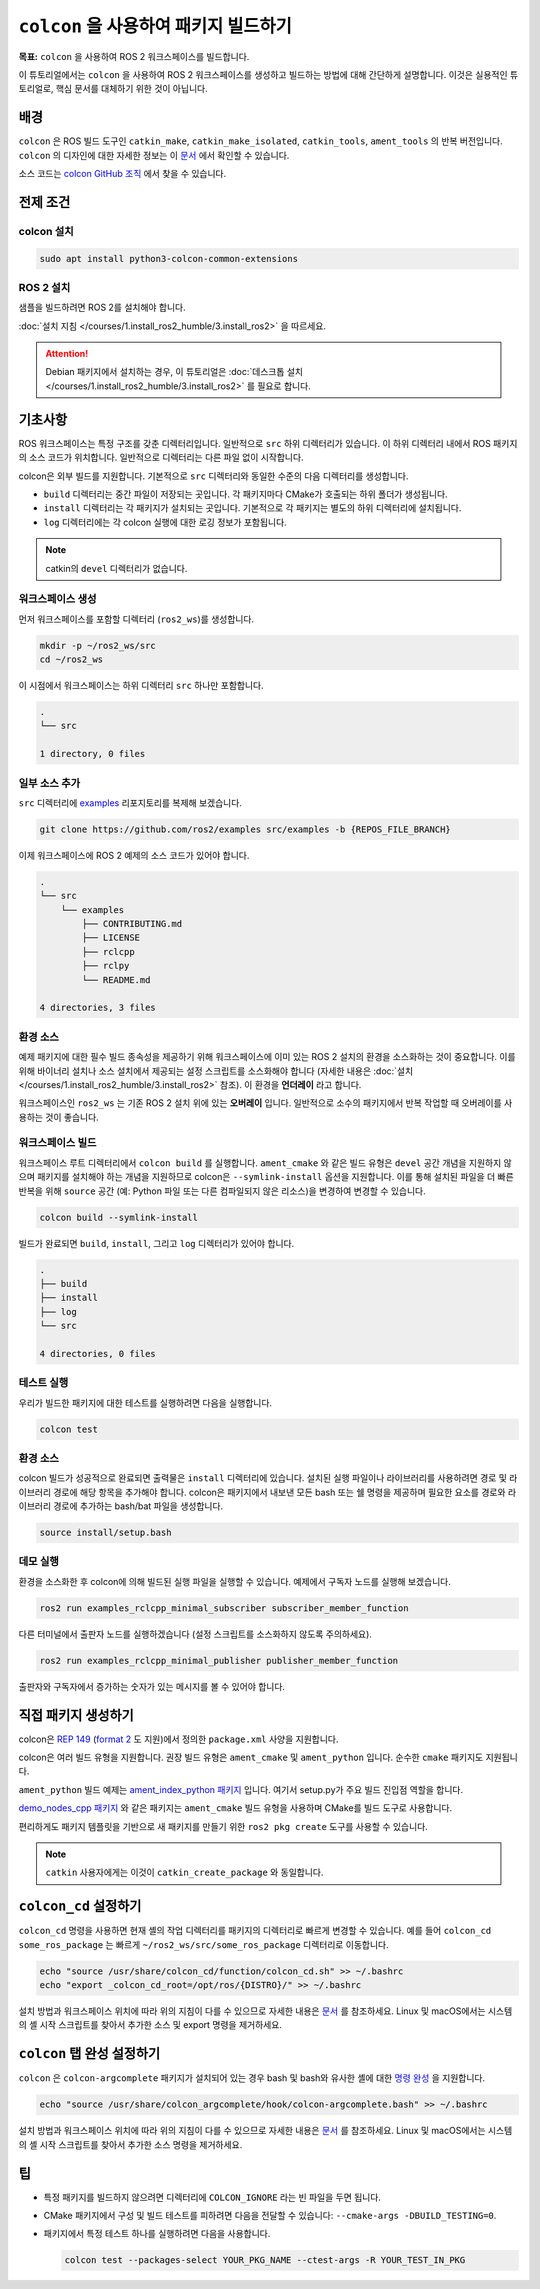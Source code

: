 ``colcon`` 을 사용하여 패키지 빌드하기
========================================

**목표:** ``colcon`` 을 사용하여 ROS 2 워크스페이스를 빌드합니다.


이 튜토리얼에서는 ``colcon`` 을 사용하여 ROS 2 워크스페이스를 생성하고 빌드하는 방법에 대해 간단하게 설명합니다.
이것은 실용적인 튜토리얼로, 핵심 문서를 대체하기 위한 것이 아닙니다.

배경
----

``colcon`` 은 ROS 빌드 도구인 ``catkin_make``, ``catkin_make_isolated``, ``catkin_tools``, ``ament_tools`` 의 반복 버전입니다.
``colcon`` 의 디자인에 대한 자세한 정보는 이 `문서 <https://design.ros2.org/articles/build_tool.html>`__ 에서 확인할 수 있습니다.

소스 코드는 `colcon GitHub 조직 <https://github.com/colcon>`__ 에서 찾을 수 있습니다.

전제 조건
-----------

colcon 설치
^^^^^^^^^^^^

.. code-block:: bash

    sudo apt install python3-colcon-common-extensions


ROS 2 설치
^^^^^^^^^^

샘플을 빌드하려면 ROS 2를 설치해야 합니다.

:doc:`설치 지침 </courses/1.install_ros2_humble/3.install_ros2>` 을 따르세요.

.. attention:: Debian 패키지에서 설치하는 경우, 이 튜토리얼은 :doc:`데스크톱 설치 </courses/1.install_ros2_humble/3.install_ros2>` 를 필요로 합니다.

기초사항
---------

ROS 워크스페이스는 특정 구조를 갖춘 디렉터리입니다.
일반적으로 ``src`` 하위 디렉터리가 있습니다.
이 하위 디렉터리 내에서 ROS 패키지의 소스 코드가 위치합니다.
일반적으로 디렉터리는 다른 파일 없이 시작합니다.

colcon은 외부 빌드를 지원합니다.
기본적으로 ``src`` 디렉터리와 동일한 수준의 다음 디렉터리를 생성합니다.

* ``build`` 디렉터리는 중간 파일이 저장되는 곳입니다.
  각 패키지마다 CMake가 호출되는 하위 폴더가 생성됩니다.
* ``install`` 디렉터리는 각 패키지가 설치되는 곳입니다.
  기본적으로 각 패키지는 별도의 하위 디렉터리에 설치됩니다.
* ``log`` 디렉터리에는 각 colcon 실행에 대한 로깅 정보가 포함됩니다.

.. note:: catkin의 ``devel`` 디렉터리가 없습니다.

워크스페이스 생성
^^^^^^^^^^^^^^^^

먼저 워크스페이스를 포함할 디렉터리 (``ros2_ws``)를 생성합니다.


.. code-block:: bash

    mkdir -p ~/ros2_ws/src
    cd ~/ros2_ws


이 시점에서 워크스페이스는 하위 디렉터리 ``src`` 하나만 포함합니다.

.. code-block:: bash

    .
    └── src

    1 directory, 0 files

일부 소스 추가
^^^^^^^^^^^^^^^^

``src`` 디렉터리에 `examples <https://github.com/ros2/examples>`__ 리포지토리를 복제해 보겠습니다.

.. code-block:: bash

    git clone https://github.com/ros2/examples src/examples -b {REPOS_FILE_BRANCH}

이제 워크스페이스에 ROS 2 예제의 소스 코드가 있어야 합니다.

.. code-block:: bash

    .
    └── src
        └── examples
            ├── CONTRIBUTING.md
            ├── LICENSE
            ├── rclcpp
            ├── rclpy
            └── README.md

    4 directories, 3 files

환경 소스
^^^^^^^^^^

예제 패키지에 대한 필수 빌드 종속성을 제공하기 위해 워크스페이스에 이미 있는 ROS 2 설치의 환경을 소스화하는 것이 중요합니다.
이를 위해 바이너리 설치나 소스 설치에서 제공되는 설정 스크립트를 소스화해야 합니다 (자세한 내용은 :doc:`설치 </courses/1.install_ros2_humble/3.install_ros2>` 참조).
이 환경을 **언더레이** 라고 합니다.

워크스페이스인 ``ros2_ws`` 는 기존 ROS 2 설치 위에 있는 **오버레이** 입니다.
일반적으로 소수의 패키지에서 반복 작업할 때 오버레이를 사용하는 것이 좋습니다.

워크스페이스 빌드
^^^^^^^^^^^^^^^^^


워크스페이스 루트 디렉터리에서 ``colcon build`` 를 실행합니다.
``ament_cmake`` 와 같은 빌드 유형은 ``devel`` 공간 개념을 지원하지 않으며 패키지를 설치해야 하는 개념을 지원하므로 colcon은 ``--symlink-install`` 옵션을 지원합니다.
이를 통해 설치된 파일을 더 빠른 반복을 위해 ``source`` 공간 (예: Python 파일 또는 다른 컴파일되지 않은 리소스)을 변경하여 변경할 수 있습니다.


.. code-block:: console

    colcon build --symlink-install


빌드가 완료되면 ``build``, ``install``, 그리고 ``log`` 디렉터리가 있어야 합니다.

.. code-block:: bash

    .
    ├── build
    ├── install
    ├── log
    └── src

    4 directories, 0 files

테스트 실행
^^^^^^^^^^^

우리가 빌드한 패키지에 대한 테스트를 실행하려면 다음을 실행합니다.

.. code-block:: console

    colcon test


환경 소스
^^^^^^^^^^

colcon 빌드가 성공적으로 완료되면 출력물은 ``install`` 디렉터리에 있습니다.
설치된 실행 파일이나 라이브러리를 사용하려면 경로 및 라이브러리 경로에 해당 항목을 추가해야 합니다.
colcon은 패키지에서 내보낸 모든 bash 또는 쉘 명령을 제공하며 필요한 요소를 경로와 라이브러리 경로에 추가하는 bash/bat 파일을 생성합니다.

.. code-block:: bash

    source install/setup.bash


데모 실행
^^^^^^^^^^

환경을 소스화한 후 colcon에 의해 빌드된 실행 파일을 실행할 수 있습니다.
예제에서 구독자 노드를 실행해 보겠습니다.

.. code-block:: bash

    ros2 run examples_rclcpp_minimal_subscriber subscriber_member_function

다른 터미널에서 출판자 노드를 실행하겠습니다 (설정 스크립트를 소스화하지 않도록 주의하세요).

.. code-block:: bash

    ros2 run examples_rclcpp_minimal_publisher publisher_member_function

출판자와 구독자에서 증가하는 숫자가 있는 메시지를 볼 수 있어야 합니다.

직접 패키지 생성하기
----------------------

colcon은 `REP 149 <https://www.ros.org/reps/rep-0149.html>`__ (`format 2 <https://www.ros.org/reps/rep-0140.html>`__ 도 지원)에서 정의한 ``package.xml`` 사양을 지원합니다.

colcon은 여러 빌드 유형을 지원합니다.
권장 빌드 유형은 ``ament_cmake`` 및 ``ament_python`` 입니다.
순수한 ``cmake`` 패키지도 지원됩니다.

``ament_python`` 빌드 예제는 `ament_index_python 패키지 <https://github.com/ament/ament_index/tree/{REPOS_FILE_BRANCH}/ament_index_python>`__ 입니다. 여기서 setup.py가 주요 빌드 진입점 역할을 합니다.

`demo_nodes_cpp 패키지 <https://github.com/ros2/demos/tree/{REPOS_FILE_BRANCH}/demo_nodes_cpp>`__ 와 같은 패키지는 ``ament_cmake`` 빌드 유형을 사용하며 CMake를 빌드 도구로 사용합니다.

편리하게도 패키지 템플릿을 기반으로 새 패키지를 만들기 위한 ``ros2 pkg create`` 도구를 사용할 수 있습니다.

.. note:: ``catkin`` 사용자에게는 이것이 ``catkin_create_package`` 와 동일합니다.

``colcon_cd`` 설정하기
----------------------

``colcon_cd`` 명령을 사용하면 현재 셸의 작업 디렉터리를 패키지의 디렉터리로 빠르게 변경할 수 있습니다.
예를 들어 ``colcon_cd some_ros_package`` 는 빠르게 ``~/ros2_ws/src/some_ros_package`` 디렉터리로 이동합니다.


.. code-block:: console

    echo "source /usr/share/colcon_cd/function/colcon_cd.sh" >> ~/.bashrc
    echo "export _colcon_cd_root=/opt/ros/{DISTRO}/" >> ~/.bashrc



설치 방법과 워크스페이스 위치에 따라 위의 지침이 다를 수 있으므로 자세한 내용은 `문서 <https://colcon.readthedocs.io/en/released/user/installation.html#quick-directory-changes>`__ 를 참조하세요.
Linux 및 macOS에서는 시스템의 셸 시작 스크립트를 찾아서 추가한 소스 및 export 명령을 제거하세요.

``colcon`` 탭 완성 설정하기
-----------------------------

``colcon`` 은 ``colcon-argcomplete`` 패키지가 설치되어 있는 경우 bash 및 bash와 유사한 셸에 대한 `명령 완성 <https://colcon.readthedocs.io/en/released/user/installation.html#enable-completion>`__ 을 지원합니다.



.. code-block:: console

    echo "source /usr/share/colcon_argcomplete/hook/colcon-argcomplete.bash" >> ~/.bashrc



설치 방법과 워크스페이스 위치에 따라 위의 지침이 다를 수 있으므로 자세한 내용은 `문서 <https://colcon.readthedocs.io/en/released/user/installation.html>`__ 를 참조하세요.
Linux 및 macOS에서는 시스템의 셸 시작 스크립트를 찾아서 추가한 소스 명령을 제거하세요.

팁
----

* 특정 패키지를 빌드하지 않으려면 디렉터리에 ``COLCON_IGNORE`` 라는 빈 파일을 두면 됩니다.
* CMake 패키지에서 구성 및 빌드 테스트를 피하려면 다음을 전달할 수 있습니다: ``--cmake-args -DBUILD_TESTING=0``.
* 패키지에서 특정 테스트 하나를 실행하려면 다음을 사용합니다.

  .. code-block:: bash

     colcon test --packages-select YOUR_PKG_NAME --ctest-args -R YOUR_TEST_IN_PKG
